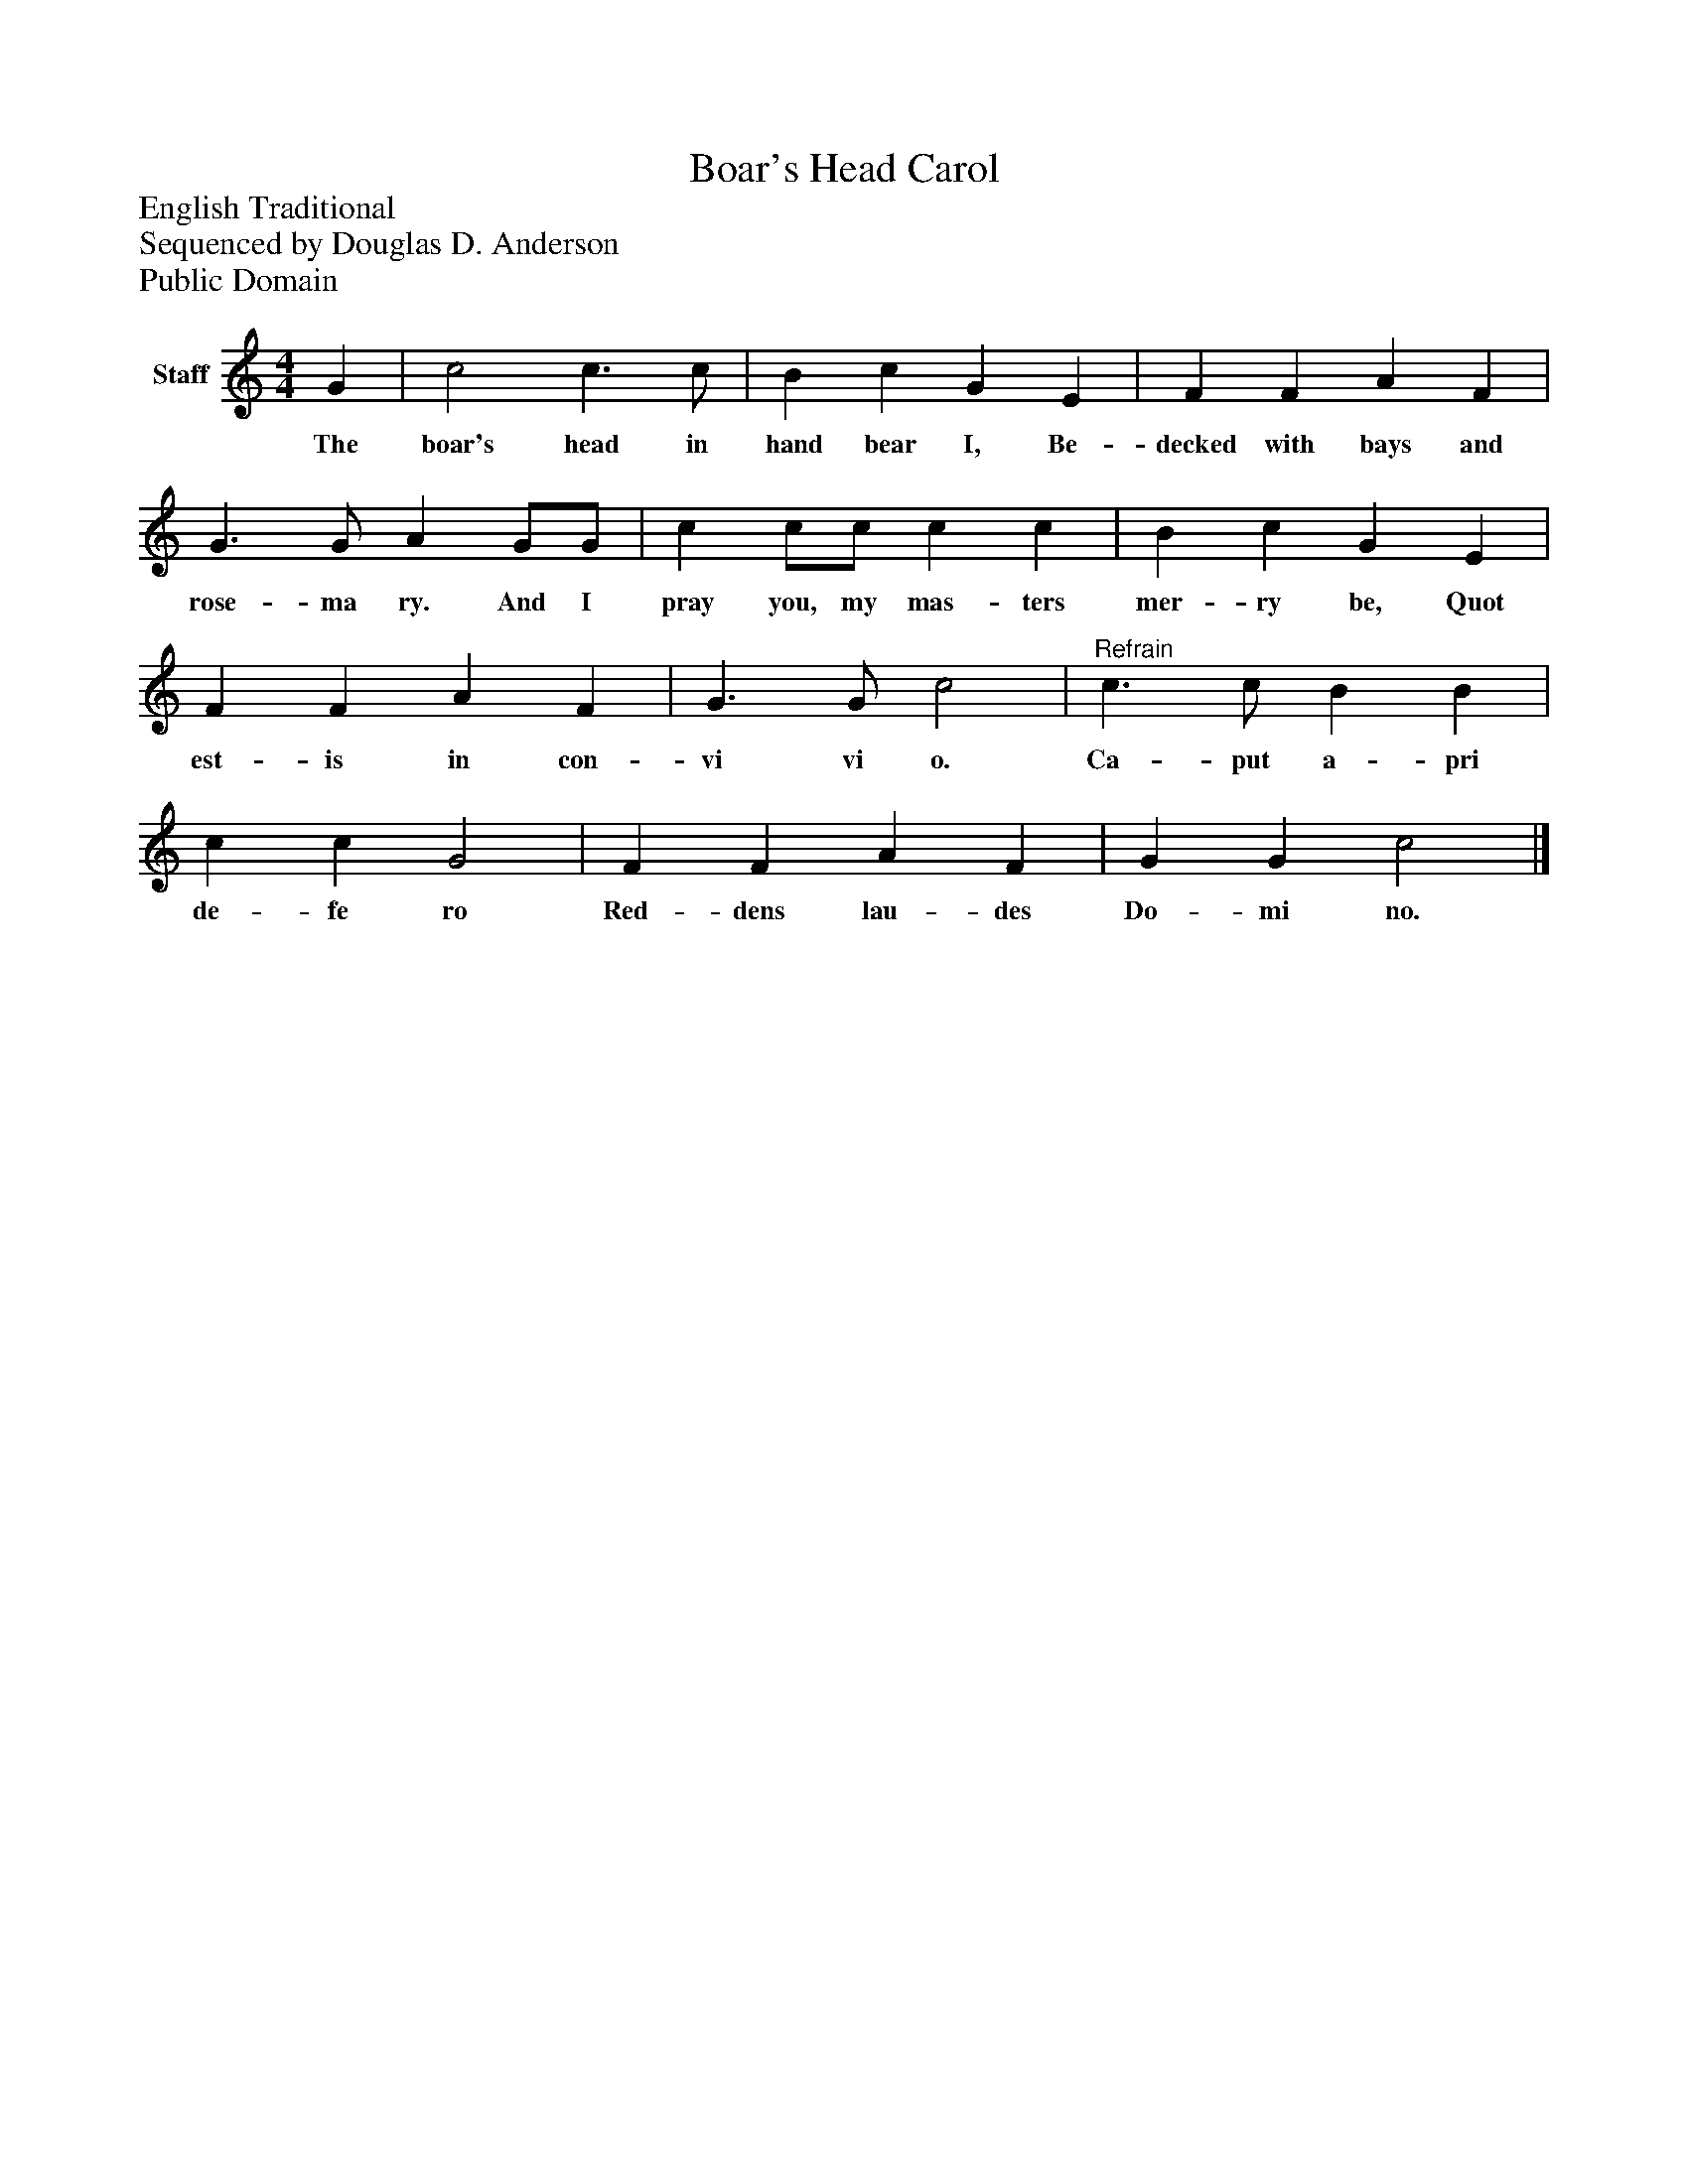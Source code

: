%%abc-creator mxml2abc 1.4
%%abc-version 2.0
%%continueall true
%%titletrim true
%%titleformat A-1 T C1, Z-1, S-1
X: 0
T: Boar's Head Carol
Z: English Traditional
Z: Sequenced by Douglas D. Anderson
Z: Public Domain
L: 1/4
M: 4/4
V: P1 name="Staff"
%%MIDI program 1 19
K: C
[V: P1]  G | c2 c3/ c/ | B c G E | F F A F | G3/ G/ A G/G/ | c c/c/ c c | B c G E | F F A F | G3/ G/ c2 |"^Refrain" c3/ c/ B B | c c G2 | F F A F | G G c2|]
w: The boar's head in hand bear I, Be- decked with bays and rose- ma ry. And I pray you, my mas- ters mer- ry be, Quot est- is in con- vi vi o. Ca- put a- pri de- fe ro Red- dens lau- des Do- mi no.

